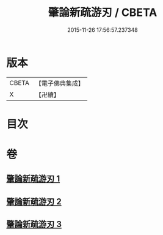 #+TITLE: 肇論新疏游刃 / CBETA
#+DATE: 2015-11-26 17:56:57.237348
* 版本
 |     CBETA|【電子佛典集成】|
 |         X|【卍續】    |

* 目次
* 卷
** [[file:KR6m0045_001.txt][肇論新疏游刃 1]]
** [[file:KR6m0045_002.txt][肇論新疏游刃 2]]
** [[file:KR6m0045_003.txt][肇論新疏游刃 3]]

